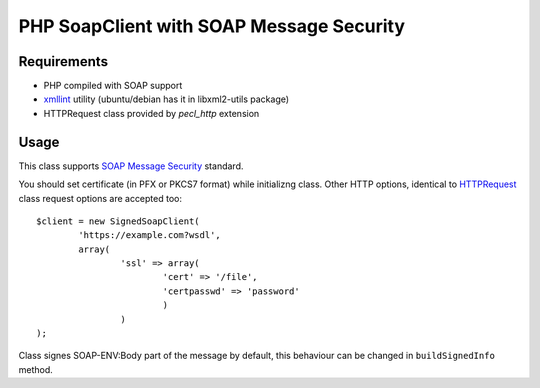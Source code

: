 =======
PHP SoapClient with SOAP Message Security
=======


Requirements
------------

- PHP compiled with SOAP support
- xmllint_ utility (ubuntu/debian has it in libxml2-utils package)
- HTTPRequest class provided by `pecl_http` extension

.. _xmllint: http://xmlsoft.org/xmllint.html


Usage 
-----

This class supports `SOAP Message Security`_ standard.

.. _`SOAP Message Security`: http://docs.oasis-open.org/wss/2004/01/oasis-200401-wss-soap-message-security-1.0.pdf

You should set certificate (in PFX or PKCS7 format) while initializng class. Other
HTTP options, identical to HTTPRequest_ class request options are accepted too::

        $client = new SignedSoapClient(
                'https://example.com?wsdl', 
                array(
                        'ssl' => array(
                                'cert' => '/file',
                                'certpasswd' => 'password'
                                )
                        )
        );

.. _HTTPRequest: http://php.net/HTTPRequest

Class signes SOAP-ENV:Body part of the message by default, this behaviour can be changed
in ``buildSignedInfo`` method.
